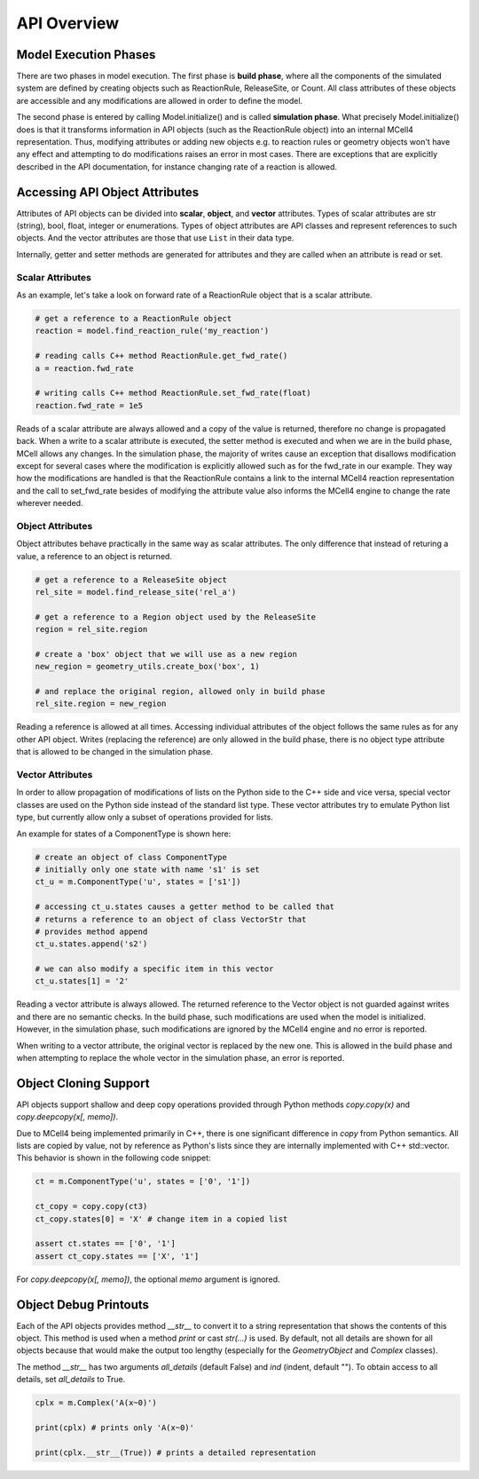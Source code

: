 ************
API Overview
************

Model Execution Phases
######################

There are two phases in model execution. 
The first phase is **build phase**, where all the components 
of the simulated system are defined by creating objects such as ReactionRule, 
ReleaseSite, or Count. All class attributes of these objects 
are accessible and any modifications are allowed in order to define the model.

The second phase is entered by calling Model.initialize() and is called
**simulation phase**. What precisely Model.initialize() does is that it
transforms information in API objects (such as the ReactionRule object) 
into an internal MCell4 representation. Thus, modifying attributes or 
adding new objects e.g. to reaction rules or geometry objects won't have 
any effect and attempting to do modifications raises an error in most cases. 
There are exceptions that are explicitly described in the API documentation,
for instance changing rate of a reaction is allowed.  

Accessing API Object Attributes
###############################

Attributes of API objects can be divided into **scalar**, **object**, 
and **vector** attributes.
Types of scalar attributes are str (string), bool, float, integer or enumerations.
Types of object attributes are API classes and represent references to 
such objects.     
And the vector attributes are those that use ``List`` in their data type.
 
Internally, getter and setter methods are generated for attributes and they 
are called when an attribute is read or set. 

Scalar Attributes
*****************

As an example, let's take a look on forward rate of a ReactionRule object 
that is a scalar attribute.    

.. code-block:: python

      # get a reference to a ReactionRule object
      reaction = model.find_reaction_rule('my_reaction')

      # reading calls C++ method ReactionRule.get_fwd_rate()
      a = reaction.fwd_rate
      
      # writing calls C++ method ReactionRule.set_fwd_rate(float)
      reaction.fwd_rate = 1e5
      
Reads of a scalar attribute are always allowed and a copy of the value is returned, 
therefore no change is propagated back.
When a write to a scalar attribute is executed, the setter method is executed and 
when we are in the build phase, MCell allows any changes. In the simulation phase, 
the majority of writes cause an exception that disallows modification except for 
several cases where the modification is explicitly allowed such as for the fwd_rate 
in our example. They way how the modifications are handled is that the ReactionRule 
contains a link to the internal MCell4 reaction representation and the call to 
set_fwd_rate besides of modifying the attribute value also informs the MCell4 
engine to change the rate wherever needed. 

Object Attributes
*****************

Object attributes behave practically in the same way as scalar attributes. 
The only difference that instead of returing a value, a reference to an object 
is returned.

.. code-block:: python

      # get a reference to a ReleaseSite object
      rel_site = model.find_release_site('rel_a')
      
      # get a reference to a Region object used by the ReleaseSite
      region = rel_site.region
      
      # create a 'box' object that we will use as a new region
      new_region = geometry_utils.create_box('box', 1)
      
      # and replace the original region, allowed only in build phase
      rel_site.region = new_region
       
Reading a reference is allowed at all times. Accessing individual attributes 
of the object follows the same rules as for any other API object.
Writes (replacing the reference) are only allowed in the build phase, 
there is no object type attribute that is allowed to be changed in the simulation phase.

Vector Attributes
*****************

In order to allow propagation of modifications of lists on the Python side to the 
C++ side and vice versa, special vector classes are used on the Python side instead 
of the standard list type.  
These vector attributes try to emulate Python list type, but currently allow only a 
subset of operations provided for lists.

An example for states of a ComponentType is shown here: 

.. code-block:: python

      # create an object of class ComponentType
      # initially only one state with name 's1' is set 
      ct_u = m.ComponentType('u', states = ['s1'])
      
      # accessing ct_u.states causes a getter method to be called that 
      # returns a reference to an object of class VectorStr that  
      # provides method append
      ct_u.states.append('s2')

      # we can also modify a specific item in this vector       
      ct_u.states[1] = '2'
  
Reading a vector attribute is always allowed. The returned reference to the Vector 
object is not guarded against writes and there are no semantic checks. 
In the build phase, such modifications are used when the model is initialized. 
However, in the simulation phase, such modifications are ignored by the MCell4 engine
and no error is reported. 

When writing to a vector attribute, the original vector is replaced by the new one. 
This is allowed in the build phase and when attempting to replace the whole vector in the
simulation phase, an error is reported.  

Object Cloning Support
######################

API objects support shallow and deep copy operations provided through Python methods
*copy.copy(x)* and *copy.deepcopy(x[, memo])*.

Due to MCell4 being implemented primarily in C++, there is one significant difference 
in *copy* from Python semantics. All lists are copied 
by value, not by reference as Python's lists since they are internally implemented 
with C++ std::vector. This behavior is shown in the following code snippet:

.. code-block:: python

   ct = m.ComponentType('u', states = ['0', '1'])
   
   ct_copy = copy.copy(ct3)
   ct_copy.states[0] = 'X' # change item in a copied list
   
   assert ct.states == ['0', '1']
   assert ct_copy.states == ['X', '1']  

For *copy.deepcopy(x[, memo])*, the optional *memo* argument is ignored.

Object Debug Printouts
######################

Each of the API objects provides method *__str__* to convert it to 
a string representation that shows the contents of this object. 
This method is used when a method *print* or cast *str(...)* is used. 
By default, not all details are shown for all objects because that would make the 
output too lengthy (especially for the *GeometryObject* and *Complex* classes). 

The method *__str__* has two arguments *all_details* (default False) and 
*ind* (indent, default ""). To obtain access to all details, set *all_details* 
to True.

.. code-block:: python

   cplx = m.Complex('A(x~0)')
   
   print(cplx) # prints only 'A(x~0)'
   
   print(cplx.__str__(True)) # prints a detailed representation 
